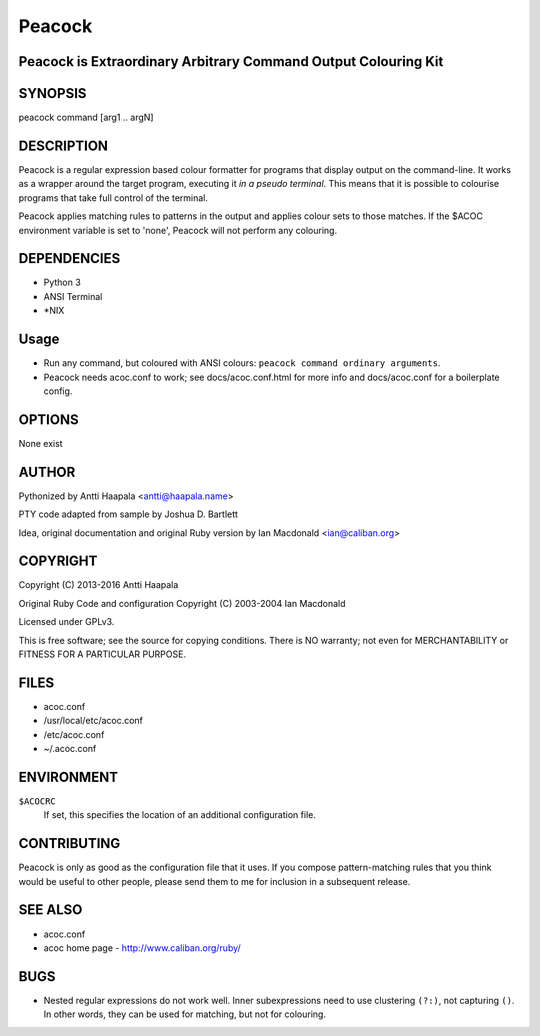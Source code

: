 ===================================
Peacock
===================================
Peacock is Extraordinary Arbitrary Command Output Colouring Kit
-----------------------------------

SYNOPSIS
--------

peacock command [arg1 .. argN]


DESCRIPTION
-----------

Peacock is a regular expression based colour formatter for programs that
display output on the command-line. It works as a wrapper around the
target program, executing it *in a pseudo terminal*. This means that
it is possible to colourise programs that take full control of the terminal.

Peacock applies matching rules to patterns in the output and applies
colour sets to those matches. If the $ACOC environment variable is set to
'none', Peacock will not perform any colouring.


DEPENDENCIES
------------

*   Python 3
*   ANSI Terminal
*   *NIX

Usage
-----

*   Run any command, but coloured with ANSI colours: ``peacock command ordinary arguments``.

*   Peacock needs acoc.conf to work; see docs/acoc.conf.html
    for more info and docs/acoc.conf for a boilerplate config.


OPTIONS
-------

None exist

AUTHOR
------

Pythonized by Antti Haapala <antti@haapala.name>

PTY code adapted from sample by Joshua D. Bartlett

Idea, original documentation and original Ruby version by Ian Macdonald <ian@caliban.org>
                                   
COPYRIGHT
---------

Copyright (C) 2013-2016 Antti Haapala

Original Ruby Code and configuration Copyright (C) 2003-2004 Ian Macdonald

Licensed under GPLv3.

This is free software; see the source for copying conditions.
There is NO warranty; not even for MERCHANTABILITY or FITNESS
FOR A PARTICULAR PURPOSE.

FILES
-----

* acoc.conf 
* /usr/local/etc/acoc.conf
* /etc/acoc.conf
* ~/.acoc.conf

ENVIRONMENT
-----------

``$ACOCRC``
           If set, this specifies the location of an additional configuration
           file.

CONTRIBUTING
------------

Peacock is only as good as the configuration file that it uses. If you
compose pattern-matching rules that you think would be useful to other
people, please send them to me for inclusion in a subsequent release.

SEE ALSO
--------

* acoc.conf
* acoc home page - http://www.caliban.org/ruby/

BUGS
----

* Nested regular expressions do not work well. Inner subexpressions need
  to use clustering ``(?:)``, not capturing ``()``. In other words, they can be
  used for matching, but not for colouring.
